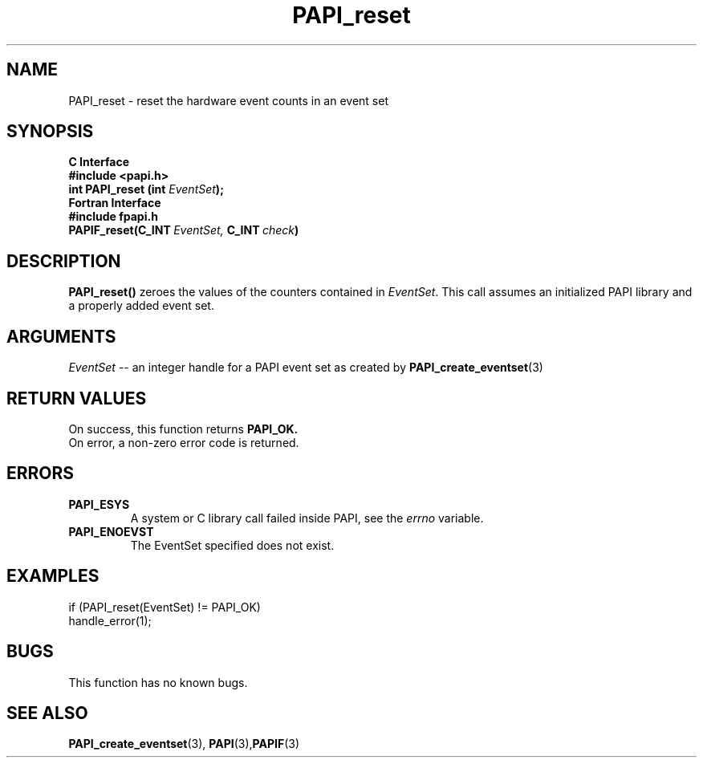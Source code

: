 .\" $Id: PAPI_reset.3,v 1.13 2004-10-04 02:16:26 jthomas Exp $
.TH PAPI_reset 3 "September, 2004" "PAPI Programmer's Reference" "PAPI"

.SH NAME
PAPI_reset \- reset the hardware event counts in an event set

.SH SYNOPSIS
.B C Interface
.nf
.B #include <papi.h>
.BI "int\ PAPI_reset (int " EventSet ");"
.fi
.B Fortran Interface
.nf
.B #include "fpapi.h"
.BI PAPIF_reset(C_INT\  EventSet,\  C_INT\  check )
.fi

.SH DESCRIPTION
.B PAPI_reset()
zeroes the values of the counters contained in 
.IR EventSet "."
This call assumes an initialized PAPI library and
a properly added event set.

.SH ARGUMENTS
.I "EventSet"
--  an integer handle for a PAPI event set as created by
.BR "PAPI_create_eventset" (3)

.SH RETURN VALUES
On success, this function returns
.B "PAPI_OK."
 On error, a non-zero error code is returned.

.SH ERRORS
.TP
.B "PAPI_ESYS"
A system or C library call failed inside PAPI, see the 
.I "errno"
variable.
.TP
.B "PAPI_ENOEVST"
The EventSet specified does not exist.

.SH EXAMPLES
.nf         
.if t .ft CW
if (PAPI_reset(EventSet) != PAPI_OK)
  handle_error(1);
.if t .ft P
.fi

.SH BUGS
This function has no known bugs.

.SH SEE ALSO
.BR PAPI_create_eventset "(3), " PAPI "(3)," PAPIF "(3)"
